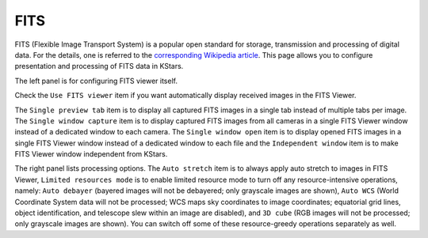 ====
FITS
====

   |FITS Window|

FITS (Flexible Image Transport System) is a popular open
standard for storage, transmission and processing of digital
data. For the details, one is referred to the `corresponding
Wikipedia article <https://en.wikipedia.org/wiki/FITS>`__. This
page allows you to configure presentation and processing of
FITS data in KStars.

The left panel is for configuring FITS viewer itself.

Check the ``Use FITS viewer`` item if you want automatically
display received images in the FITS Viewer.

The ``Single preview tab`` item is to display all captured FITS
images in a single tab instead of multiple tabs per image. The
``Single window capture`` item is to display captured FITS images
from all cameras in a single FITS Viewer window instead of a
dedicated window to each camera. The ``Single window open`` item is
to display opened FITS images in a single FITS Viewer window
instead of a dedicated window to each file and the ``Independent
window`` item is to make FITS Viewer window independent from
KStars.

The right panel lists processing options. The ``Auto stretch`` item
is to always apply auto stretch to images in FITS Viewer,
``Limited resources mode`` is to enable limited resource mode to
turn off any resource-intensive operations, namely: ``Auto
debayer`` (bayered images will not be debayered; only grayscale
images are shown), ``Auto WCS`` (World Coordinate System data will
not be processed; WCS maps sky coordinates to image
coordinates; equatorial grid lines, object identification, and
telescope slew within an image are disabled), and ``3D cube`` (RGB
images will not be processed; only grayscale images are shown).
You can switch off some of these resource-greedy operations
separately as well.

.. |FITS Window| image:: /images/fits_page.png
